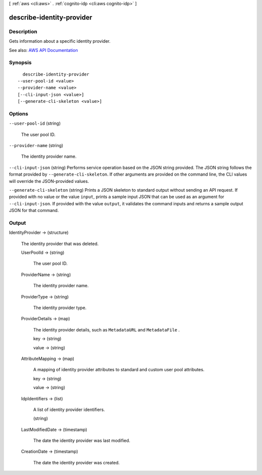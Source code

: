 [ :ref:`aws <cli:aws>` . :ref:`cognito-idp <cli:aws cognito-idp>` ]

.. _cli:aws cognito-idp describe-identity-provider:


**************************
describe-identity-provider
**************************



===========
Description
===========



Gets information about a specific identity provider.



See also: `AWS API Documentation <https://docs.aws.amazon.com/goto/WebAPI/cognito-idp-2016-04-18/DescribeIdentityProvider>`_


========
Synopsis
========

::

    describe-identity-provider
  --user-pool-id <value>
  --provider-name <value>
  [--cli-input-json <value>]
  [--generate-cli-skeleton <value>]




=======
Options
=======

``--user-pool-id`` (string)


  The user pool ID.

  

``--provider-name`` (string)


  The identity provider name.

  

``--cli-input-json`` (string)
Performs service operation based on the JSON string provided. The JSON string follows the format provided by ``--generate-cli-skeleton``. If other arguments are provided on the command line, the CLI values will override the JSON-provided values.

``--generate-cli-skeleton`` (string)
Prints a JSON skeleton to standard output without sending an API request. If provided with no value or the value ``input``, prints a sample input JSON that can be used as an argument for ``--cli-input-json``. If provided with the value ``output``, it validates the command inputs and returns a sample output JSON for that command.



======
Output
======

IdentityProvider -> (structure)

  

  The identity provider that was deleted.

  

  UserPoolId -> (string)

    

    The user pool ID.

    

    

  ProviderName -> (string)

    

    The identity provider name.

    

    

  ProviderType -> (string)

    

    The identity provider type.

    

    

  ProviderDetails -> (map)

    

    The identity provider details, such as ``MetadataURL`` and ``MetadataFile`` .

    

    key -> (string)

      

      

    value -> (string)

      

      

    

  AttributeMapping -> (map)

    

    A mapping of identity provider attributes to standard and custom user pool attributes.

    

    key -> (string)

      

      

    value -> (string)

      

      

    

  IdpIdentifiers -> (list)

    

    A list of identity provider identifiers.

    

    (string)

      

      

    

  LastModifiedDate -> (timestamp)

    

    The date the identity provider was last modified.

    

    

  CreationDate -> (timestamp)

    

    The date the identity provider was created.

    

    

  

